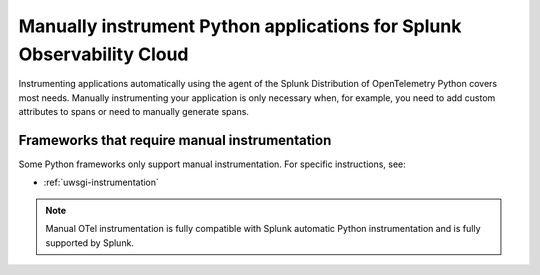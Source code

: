.. _python-manual-instrumentation:

**********************************************************************
Manually instrument Python applications for Splunk Observability Cloud
**********************************************************************

.. meta:: 
   :description: Manually instrument your Python application when you need to add custom attributes to spans or want to manually generate spans. Keep reading to learn how to manually instrument your Python application for Observability Cloud. 

Instrumenting applications automatically using the agent of the Splunk Distribution of OpenTelemetry Python covers most needs. Manually instrumenting your application is only necessary when, for example, you need to add custom attributes to spans or need to manually generate spans.

Frameworks that require manual instrumentation
==================================================

Some Python frameworks only support manual instrumentation. For specific instructions, see:

- :ref:`uwsgi-instrumentation`

.. note:: Manual OTel instrumentation is fully compatible with Splunk automatic Python instrumentation and is fully supported by Splunk.